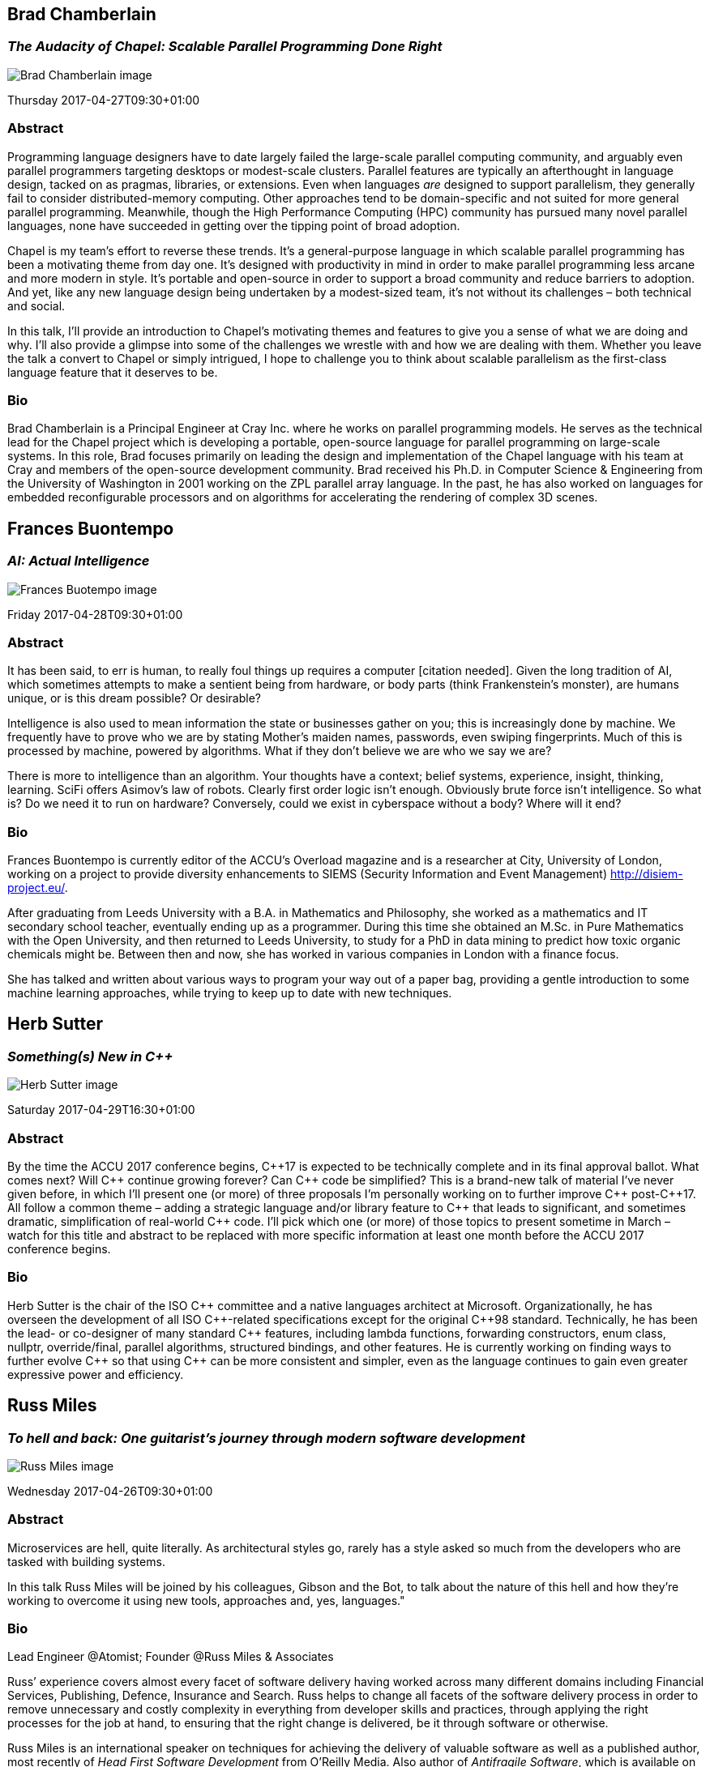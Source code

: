 ////
.. title: Keynote Speakers
.. description: ACCU 2017 Keynote Speakers
.. type: text
////


[[BradChamberlain]]
== Brad Chamberlain

=== _The Audacity of Chapel: Scalable Parallel Programming Done Right_


image:/images/2017/Keynotes/BradChamberlain.jpg[Brad Chamberlain image, float="right"]

Thursday 2017-04-27T09:30+01:00

=== Abstract

Programming language designers have to date largely failed the large-scale parallel computing community, and
arguably even parallel programmers targeting desktops or modest-scale clusters.  Parallel features are
typically an afterthought in language design, tacked on as pragmas, libraries, or extensions.  Even when
languages _are_ designed to support parallelism, they generally fail to consider distributed-memory
computing.  Other approaches tend to be domain-specific and not suited for more general parallel
programming.  Meanwhile, though the High Performance Computing (HPC) community has pursued many novel
parallel languages, none have succeeded in getting over the tipping point of broad adoption.

Chapel is my team's effort to reverse these trends.  It's a general-purpose language in which scalable
parallel programming has been a motivating theme from day one.  It's designed with productivity in mind in
order to make parallel programming less arcane and more modern in style.  It's portable and open-source in
order to support a broad community and reduce barriers to adoption.  And yet, like any new language design
being undertaken by a modest-sized team, it's not without its challenges – both technical and social.

In this talk, I'll provide an introduction to Chapel's motivating themes and features to give you a sense of
what we are doing and why.  I'll also provide a glimpse into some of the challenges we wrestle with and how
we are dealing with them.  Whether you leave the talk a convert to Chapel or simply intrigued, I hope to
challenge you to think about scalable parallelism as the first-class language feature that it deserves
to be.

=== Bio

Brad Chamberlain is a Principal Engineer at Cray Inc. where he works on parallel programming models. He
serves as the technical lead for the Chapel project which is developing a portable, open-source language for
parallel programming on large-scale systems. In this role, Brad focuses primarily on leading the design and
implementation of the Chapel language with his team at Cray and members of the open-source development
community. Brad received his Ph.D. in Computer Science & Engineering from the University of Washington in
2001 working on the ZPL parallel array language. In the past, he has also worked on languages for embedded
reconfigurable processors and on algorithms for accelerating the rendering of complex 3D scenes.


[[FranBuontempo]]
== Frances Buontempo

=== _AI: Actual Intelligence_

image:/images/2017/Keynotes/FrancesBuontempo.jpg[Frances Buotempo image, float="right"]

Friday 2017-04-28T09:30+01:00

=== Abstract

It has been said, to err is human, to really foul things up requires a computer [citation needed]. Given the
long tradition of AI, which sometimes attempts to make a sentient being from hardware, or body parts (think
Frankenstein’s monster), are humans unique, or is this dream possible? Or desirable?

Intelligence is also used to mean information the state or businesses gather on you; this is increasingly
done by machine. We frequently have to prove who we are by stating Mother’s maiden names, passwords, even
swiping fingerprints. Much of this is processed by machine, powered by algorithms.  What if they don’t
believe we are who we say we are?

There is more to intelligence than an algorithm. Your thoughts have a context; belief systems, experience,
insight, thinking, learning. SciFi offers Asimov's law of robots. Clearly first order logic isn't enough.
Obviously brute force isn't intelligence. So what is? Do we need it to run on hardware? Conversely, could we
exist in cyberspace without a body? Where will it end?

=== Bio


Frances Buontempo is currently editor of the ACCU's Overload magazine and is a researcher at
City, University of London, working on a project to provide diversity enhancements to SIEMS (Security
Information and Event Management) http://disiem-project.eu/.
//http://www.city.ac.uk/news/2016/march/city-academics-receive-a-large-grant-for-eu-sponsored-research and
//http://lasige.di.fc.ul.pt/Projects/DiSIEM
//http://disiem.lasige.di.fc.ul.pt

After graduating from Leeds University with a B.A. in Mathematics and Philosophy, she worked as a
mathematics and IT secondary school teacher, eventually ending up as a programmer. During this time she
obtained an M.Sc. in Pure Mathematics with the Open University, and then returned to Leeds University, to
study for a PhD in data mining to predict how toxic organic chemicals might be. Between then and now, she
has worked in various companies in London with a finance focus.

She has talked and written about various ways to program your way out of a paper bag, providing a gentle
introduction to some machine learning approaches, while trying to keep up to date with new techniques.


[[HerbSutter]]
== Herb Sutter

=== _Something(s) New in C++_

image:/images/2017/Keynotes/HerbSutter.png[Herb Sutter image, float="right"]

Saturday 2017-04-29T16:30+01:00

=== Abstract

By the time the ACCU 2017 conference begins, {cpp}17 is expected to be technically complete and in its final
approval ballot. What comes next? Will {cpp} continue growing forever? Can {cpp} code be simplified? This is a
brand-new talk of material I've never given before, in which I'll present one (or more) of three proposals
I'm personally working on to further improve {cpp} post-{cpp}17. All follow a common theme – adding a strategic
language and/or library feature to {cpp} that leads to significant, and sometimes dramatic, simplification of
real-world {cpp} code. I'll pick which one (or more) of those topics to present sometime in March – watch for
this title and abstract to be replaced with more specific information at least one month before the ACCU
2017 conference begins.

=== Bio

Herb Sutter is the chair of the ISO {cpp} committee and a native languages architect at
Microsoft. Organizationally, he has overseen the development of all ISO {cpp}-related specifications except
for the original {cpp}98 standard. Technically, he has been the lead- or co-designer of many standard {cpp}
features, including lambda functions, forwarding constructors, enum class, nullptr, override/final, parallel
algorithms, structured bindings, and other features. He is currently working on finding ways to further
evolve {cpp} so that using {cpp} can be more consistent and simpler, even as the language continues to gain
even greater expressive power and efficiency.


[[RussMiles]]
== Russ Miles

=== _To hell and back: One guitarist's journey through modern software development_

image:/images/2017/Keynotes/RussMiles.jpg[Russ Miles image, float="right"]


Wednesday 2017-04-26T09:30+01:00

=== Abstract


Microservices are hell, quite literally. As architectural styles go, rarely has a style asked so much from
the developers who are tasked with building systems.

In this talk Russ Miles will be joined by his colleagues, Gibson and the Bot, to talk about the nature of
this hell and how they're working to overcome it using new tools, approaches and, yes, languages."


=== Bio

Lead Engineer @Atomist; Founder @Russ Miles & Associates

Russ’ experience covers almost every facet of software delivery having worked across many different domains
including Financial Services, Publishing, Defence, Insurance and Search. Russ helps to change all facets of
the software delivery process in order to remove unnecessary and costly complexity in everything from
developer skills and practices, through applying the right processes for the job at hand, to ensuring that
the right change is delivered, be it through software or otherwise.

Russ Miles is an international speaker on techniques for achieving the delivery of valuable software as well
as a published author, most recently of _Head First Software Development_ from O’Reilly Media. Also author
of _Antifragile Software_, which is available on LeanPub.com.
